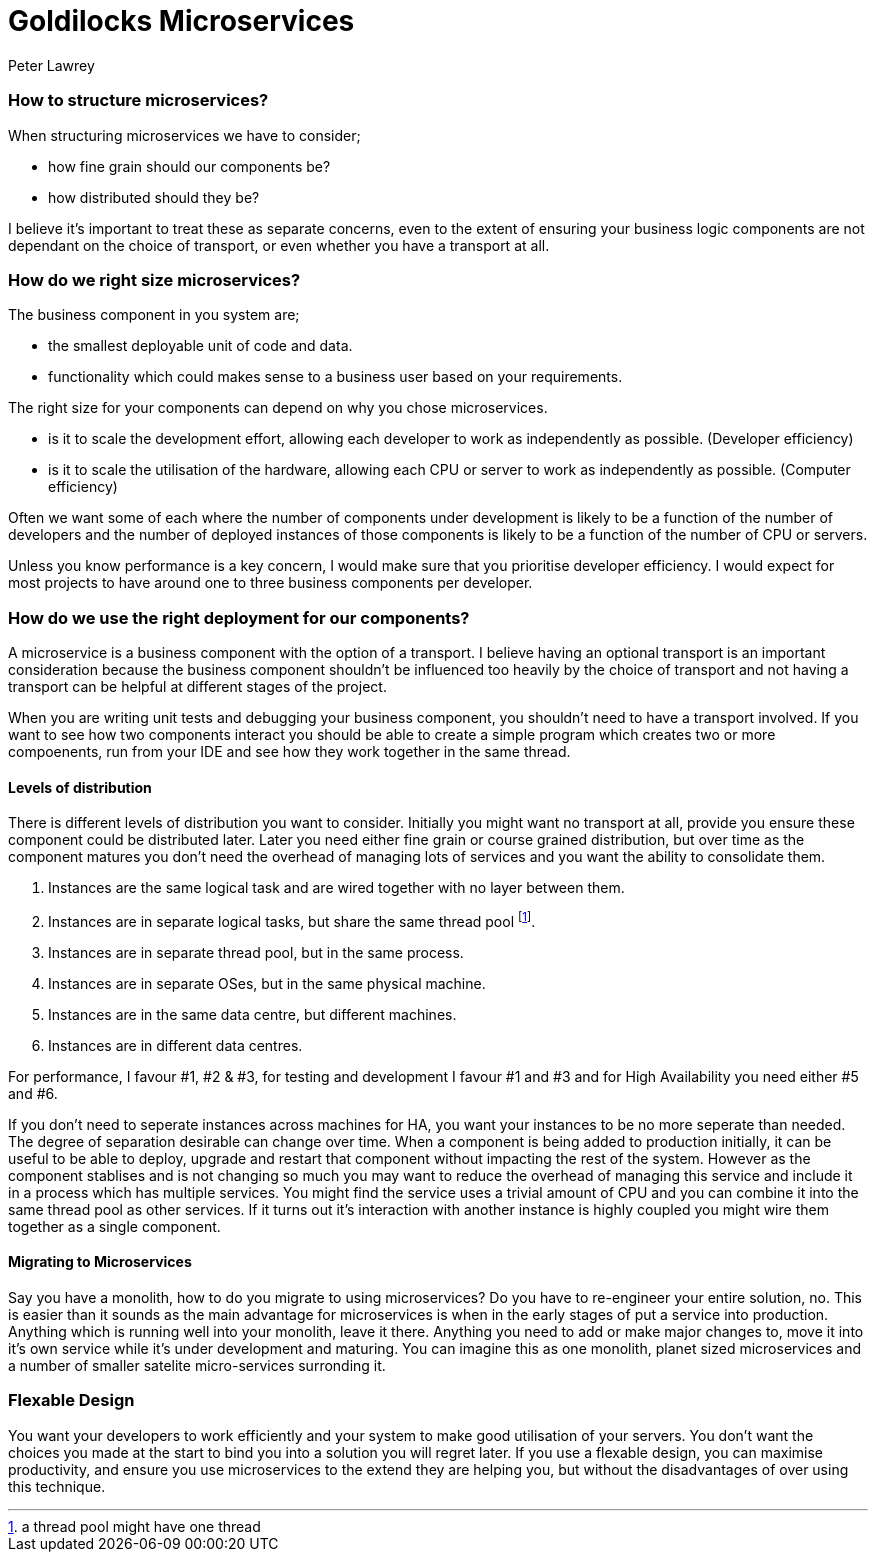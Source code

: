 = Goldilocks Microservices
Peter Lawrey
:hb-tags: Microservices, Right Sizing

=== How to structure microservices?

When structuring microservices we have to consider; 

- how fine grain should our components be?
- how distributed should they be?

I believe it's important to treat these as separate concerns, even to the extent of ensuring your business logic components are not dependant on the choice of transport, or even whether you have a transport at all.

=== How do we right size microservices?

The business component in you system are;

- the smallest deployable unit of code and data.
- functionality which could makes sense to a business user based on your requirements.

The right size for your components can depend on why you chose microservices.

- is it to scale the development effort, allowing each developer to work as independently as possible. (Developer efficiency)
- is it to scale the utilisation of the hardware, allowing each CPU or server to work as independently as possible. (Computer efficiency)

Often we want some of each where the number of components under development is likely to be a function of the number of developers and the number of deployed instances of those components is likely to be a function of the number of CPU or servers.

Unless you know performance is a key concern, I would make sure that you prioritise developer efficiency. I would expect for most projects to have around one to three business components per developer.

=== How do we use the right deployment for our components?

A microservice is a business component with the option of a transport.  I believe having an optional transport is an important consideration because the business component shouldn't be influenced too heavily by the choice of transport and not having a transport can be helpful at different stages of the project.

When you are writing unit tests and debugging your business component, you shouldn't need to have a transport involved.  If you want to see how two components interact you should be able to create a simple program which creates two or more compoenents, run from your IDE and see how they work together in the same thread.

==== Levels of distribution

There is different levels of distribution you want to consider.  Initially you might want no transport at all, provide you ensure these component could be distributed later.  Later you need either fine grain or course grained distribution, but over time as the component matures you don't need the overhead of managing lots of services and you want the ability to consolidate them.

1. Instances are the same logical task and are wired together with no layer between them.
1. Instances are in separate logical tasks, but share the same thread pool footnote:[a thread pool might have one thread].
1. Instances are in separate thread pool, but in the same process.
1. Instances are in separate OSes, but in the same physical machine.
1. Instances are in the same data centre, but different machines.
1. Instances are in different data centres.

For performance, I favour #1, #2 & #3, for testing and development I favour #1 and #3 and for High Availability you need either #5 and #6.

If you don't need to seperate instances across machines for HA, you want your instances to be no more seperate than needed.  The degree of separation desirable can change over time.  When a component is being added to production initially, it can be useful to be able to deploy, upgrade and restart that component without impacting the rest of the system.  However as the component stablises and is not changing so much you may want to reduce the overhead of managing this service and include it in a process which has multiple services.  You might find the service uses a trivial amount of CPU and you can combine it into the same thread pool as other services. If it turns out it's interaction with another instance is highly coupled you might wire them together as a single component.

==== Migrating to Microservices

Say you have a monolith, how to do you migrate to using microservices?  Do you have to re-engineer your entire solution, no. This is easier than it sounds as the main advantage for microservices is when in the early stages of put a service into production.  Anything which is running well into your monolith, leave it there.  Anything you need to add or make major changes to, move it into it's own service while it's under development and maturing.  You can imagine this as one monolith, planet sized microservices and a number of smaller satelite micro-services surronding it.

=== Flexable Design

You want your developers to work efficiently and your system to make good utilisation of your servers.  You don't want the choices you made at the start to bind you into a solution you will regret later.  If you use a flexable design, you can maximise productivity, and ensure you use microservices to the extend they are helping you, but without the disadvantages of over using this technique.

